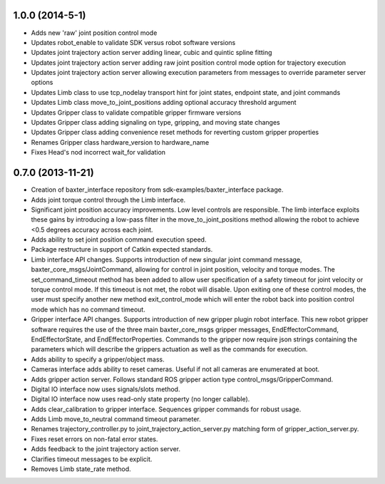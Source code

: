 1.0.0 (2014-5-1)
---------------------------------
- Adds new 'raw' joint position control mode
- Updates robot_enable to validate SDK versus robot software versions
- Updates joint trajectory action server adding linear, cubic and quintic spline fitting
- Updates joint trajectory action server adding raw joint position control mode option for trajectory execution
- Updates joint trajectory action server allowing execution parameters from messages to override parameter server options
- Updates Limb class to use tcp_nodelay transport hint for joint states, endpoint state, and joint commands
- Updates Limb class move_to_joint_positions adding optional accuracy threshold argument
- Updates Gripper class to validate compatible gripper firmware versions
- Updates Gripper class adding signaling on type, gripping, and moving state changes
- Updates Gripper class adding convenience reset methods for reverting custom gripper properties
- Renames Gripper class hardware_version to hardware_name
- Fixes Head's nod incorrect wait_for validation

0.7.0 (2013-11-21)
---------------------------------
- Creation of baxter_interface repository from sdk-examples/baxter_interface package.
- Adds joint torque control through the Limb interface.
- Significant joint position accuracy improvements. Low level controls are responsible. The limb interface exploits these gains by introducing a low-pass filter in the move_to_joint_positions method allowing the robot to achieve <0.5 degrees accuracy across each joint.
- Adds ability to set joint position command execution speed.
- Package restructure in support of Catkin expected standards.
- Limb interface API changes. Supports introduction of new singular joint command message, baxter_core_msgs/JointCommand, allowing for control in joint position, velocity and torque modes. The set_command_timeout method has been added to allow user specification of a safety timeout for joint velocity or torque control mode. If this timeout is not met, the robot will disable. Upon exiting one of these control modes, the user must specify another new method exit_control_mode which will enter the robot back into position control mode which has no command timeout.
- Gripper interface API changes. Supports introduction of new gripper plugin robot interface. This new robot gripper software requires the use of the three main baxter_core_msgs gripper messages, EndEffectorCommand, EndEffectorState, and EndEffectorProperties. Commands to the gripper now require json strings containing the parameters which will describe the grippers actuation as well as the commands for execution.
- Adds ability to specify a gripper/object mass.
- Cameras interface adds ability to reset cameras. Useful if not all cameras are enumerated at boot.
- Adds gripper action server. Follows standard ROS gripper action type control_msgs/GripperCommand.
- Digital IO interface now uses signals/slots method.
- Digital IO interface now uses read-only state property (no longer callable).
- Adds clear_calibration to gripper interface. Sequences gripper commands for robust usage.
- Adds Limb move_to_neutral command timeout parameter.
- Renames trajectory_controller.py to joint_trajectory_action_server.py matching form of gripper_action_server.py.
- Fixes reset errors on non-fatal error states.
- Adds feedback to the joint trajectory action server.
- Clarifies timeout messages to be explicit.
- Removes Limb state_rate method.

